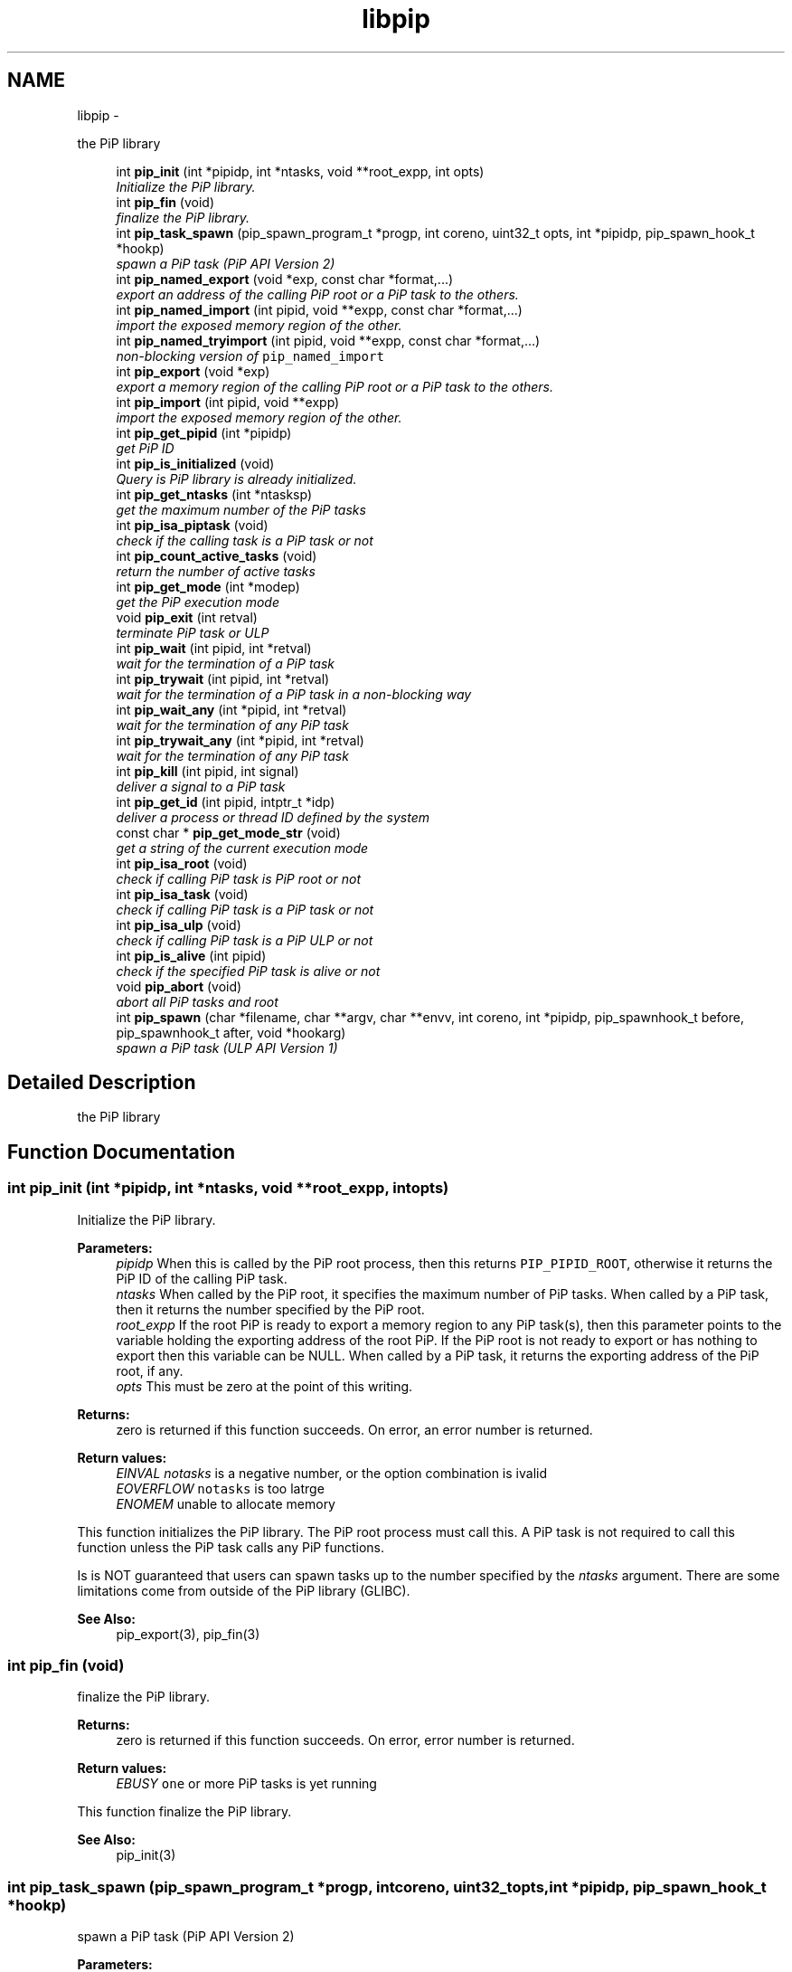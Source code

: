 .TH "libpip" 3 "Thu May 30 2019" "PiP - Process-in-Process" \" -*- nroff -*-
.ad l
.nh
.SH NAME
libpip \- 
.PP
the PiP library  

.in +1c
.ti -1c
.RI "int \fBpip_init\fP (int *pipidp, int *ntasks, void **root_expp, int opts)"
.br
.RI "\fIInitialize the PiP library\&. \fP"
.in -1c
.in +1c
.ti -1c
.RI "int \fBpip_fin\fP (void)"
.br
.RI "\fIfinalize the PiP library\&. \fP"
.in -1c
.in +1c
.ti -1c
.RI "int \fBpip_task_spawn\fP (pip_spawn_program_t *progp, int coreno, uint32_t opts, int *pipidp, pip_spawn_hook_t *hookp)"
.br
.RI "\fIspawn a PiP task (PiP API Version 2) \fP"
.in -1c
.in +1c
.ti -1c
.RI "int \fBpip_named_export\fP (void *exp, const char *format,\&.\&.\&.)"
.br
.RI "\fIexport an address of the calling PiP root or a PiP task to the others\&. \fP"
.in -1c
.in +1c
.ti -1c
.RI "int \fBpip_named_import\fP (int pipid, void **expp, const char *format,\&.\&.\&.)"
.br
.RI "\fIimport the exposed memory region of the other\&. \fP"
.in -1c
.in +1c
.ti -1c
.RI "int \fBpip_named_tryimport\fP (int pipid, void **expp, const char *format,\&.\&.\&.)"
.br
.RI "\fInon-blocking version of \fCpip_named_import\fP \fP"
.in -1c
.in +1c
.ti -1c
.RI "int \fBpip_export\fP (void *exp)"
.br
.RI "\fIexport a memory region of the calling PiP root or a PiP task to the others\&. \fP"
.in -1c
.in +1c
.ti -1c
.RI "int \fBpip_import\fP (int pipid, void **expp)"
.br
.RI "\fIimport the exposed memory region of the other\&. \fP"
.in -1c
.in +1c
.ti -1c
.RI "int \fBpip_get_pipid\fP (int *pipidp)"
.br
.RI "\fIget PiP ID \fP"
.in -1c
.in +1c
.ti -1c
.RI "int \fBpip_is_initialized\fP (void)"
.br
.RI "\fIQuery is PiP library is already initialized\&. \fP"
.ti -1c
.RI "int \fBpip_get_ntasks\fP (int *ntasksp)"
.br
.RI "\fIget the maximum number of the PiP tasks \fP"
.in -1c
.in +1c
.ti -1c
.RI "int \fBpip_isa_piptask\fP (void)"
.br
.RI "\fIcheck if the calling task is a PiP task or not \fP"
.in -1c
.in +1c
.ti -1c
.RI "int \fBpip_count_active_tasks\fP (void)"
.br
.RI "\fIreturn the number of active tasks \fP"
.in -1c
.in +1c
.ti -1c
.RI "int \fBpip_get_mode\fP (int *modep)"
.br
.RI "\fIget the PiP execution mode \fP"
.in -1c
.in +1c
.ti -1c
.RI "void \fBpip_exit\fP (int retval)"
.br
.RI "\fIterminate PiP task or ULP \fP"
.in -1c
.in +1c
.ti -1c
.RI "int \fBpip_wait\fP (int pipid, int *retval)"
.br
.RI "\fIwait for the termination of a PiP task \fP"
.in -1c
.in +1c
.ti -1c
.RI "int \fBpip_trywait\fP (int pipid, int *retval)"
.br
.RI "\fIwait for the termination of a PiP task in a non-blocking way \fP"
.in -1c
.in +1c
.ti -1c
.RI "int \fBpip_wait_any\fP (int *pipid, int *retval)"
.br
.RI "\fIwait for the termination of any PiP task \fP"
.in -1c
.in +1c
.ti -1c
.RI "int \fBpip_trywait_any\fP (int *pipid, int *retval)"
.br
.RI "\fIwait for the termination of any PiP task \fP"
.in -1c
.in +1c
.ti -1c
.RI "int \fBpip_kill\fP (int pipid, int signal)"
.br
.RI "\fIdeliver a signal to a PiP task \fP"
.in -1c
.in +1c
.ti -1c
.RI "int \fBpip_get_id\fP (int pipid, intptr_t *idp)"
.br
.RI "\fIdeliver a process or thread ID defined by the system \fP"
.in -1c
.in +1c
.ti -1c
.RI "const char * \fBpip_get_mode_str\fP (void)"
.br
.RI "\fIget a string of the current execution mode \fP"
.in -1c
.in +1c
.ti -1c
.RI "int \fBpip_isa_root\fP (void)"
.br
.RI "\fIcheck if calling PiP task is PiP root or not \fP"
.in -1c
.in +1c
.ti -1c
.RI "int \fBpip_isa_task\fP (void)"
.br
.RI "\fIcheck if calling PiP task is a PiP task or not \fP"
.in -1c
.in +1c
.ti -1c
.RI "int \fBpip_isa_ulp\fP (void)"
.br
.RI "\fIcheck if calling PiP task is a PiP ULP or not \fP"
.in -1c
.in +1c
.ti -1c
.RI "int \fBpip_is_alive\fP (int pipid)"
.br
.RI "\fIcheck if the specified PiP task is alive or not \fP"
.in -1c
.in +1c
.ti -1c
.RI "void \fBpip_abort\fP (void)"
.br
.RI "\fIabort all PiP tasks and root \fP"
.in -1c
.in +1c
.ti -1c
.RI "int \fBpip_spawn\fP (char *filename, char **argv, char **envv, int coreno, int *pipidp, pip_spawnhook_t before, pip_spawnhook_t after, void *hookarg)"
.br
.RI "\fIspawn a PiP task (ULP API Version 1) \fP"
.in -1c
.SH "Detailed Description"
.PP 
the PiP library 


.SH "Function Documentation"
.PP 
.SS "int pip_init (int *pipidp, int *ntasks, void **root_expp, intopts)"

.PP
Initialize the PiP library\&. 
.PP
\fBParameters:\fP
.RS 4
\fIpipidp\fP When this is called by the PiP root process, then this returns \fCPIP_PIPID_ROOT\fP, otherwise it returns the PiP ID of the calling PiP task\&. 
.br
\fIntasks\fP When called by the PiP root, it specifies the maximum number of PiP tasks\&. When called by a PiP task, then it returns the number specified by the PiP root\&. 
.br
\fIroot_expp\fP If the root PiP is ready to export a memory region to any PiP task(s), then this parameter points to the variable holding the exporting address of the root PiP\&. If the PiP root is not ready to export or has nothing to export then this variable can be NULL\&. When called by a PiP task, it returns the exporting address of the PiP root, if any\&. 
.br
\fIopts\fP This must be zero at the point of this writing\&.
.RE
.PP
\fBReturns:\fP
.RS 4
zero is returned if this function succeeds\&. On error, an error number is returned\&. 
.RE
.PP
\fBReturn values:\fP
.RS 4
\fIEINVAL\fP \fInotasks\fP is a negative number, or the option combination is ivalid 
.br
\fIEOVERFLOW\fP \fCnotasks\fP is too latrge 
.br
\fIENOMEM\fP unable to allocate memory
.RE
.PP
This function initializes the PiP library\&. The PiP root process must call this\&. A PiP task is not required to call this function unless the PiP task calls any PiP functions\&.
.PP
Is is NOT guaranteed that users can spawn tasks up to the number specified by the \fIntasks\fP argument\&. There are some limitations come from outside of the PiP library (GLIBC)\&.
.PP
\fBSee Also:\fP
.RS 4
pip_export(3), pip_fin(3) 
.RE
.PP

.SS "int pip_fin (void)"

.PP
finalize the PiP library\&. 
.PP
\fBReturns:\fP
.RS 4
zero is returned if this function succeeds\&. On error, error number is returned\&. 
.RE
.PP
\fBReturn values:\fP
.RS 4
\fIEBUSY\fP \fCone\fP or more PiP tasks is yet running
.RE
.PP
This function finalize the PiP library\&.
.PP
\fBSee Also:\fP
.RS 4
pip_init(3) 
.RE
.PP

.SS "int pip_task_spawn (pip_spawn_program_t *progp, intcoreno, uint32_topts, int *pipidp, pip_spawn_hook_t *hookp)"

.PP
spawn a PiP task (PiP API Version 2) 
.PP
\fBParameters:\fP
.RS 4
\fIprogp\fP Program information to spawn as a PiP task 
.br
\fIcoreno\fP Core number for the PiP task to be bound to\&. If \fCPIP_CPUCORE_ASIS\fP is specified, then the core binding will not take place\&. 
.br
\fIopts\fP option flags 
.br
\fIpipidp\fP Specify PiP ID of the spawned PiP task\&. If \fCPIP_PIPID_ANY\fP is specified, then the PiP ID of the spawned PiP task is up to the PiP library and the assigned PiP ID will be returned\&. 
.br
\fIhookp\fP Hook information to be invoked before and after the program invokation\&.
.RE
.PP
\fBNote:\fP
.RS 4
In theory, there is no reason to restrict for a PiP task to spawn another PiP task\&. However, the current implementation fails to do so\&. If the root process is multithreaded, only the main thread can call this function\&. 
.PP
In the process mode, the file descriptors set the close-on-exec flag will be closed on the created child task\&.
.RE
.PP
\fBReturns:\fP
.RS 4
zero is returned if this function succeeds\&. On error, an error number is returned\&. 
.RE
.PP
\fBReturn values:\fP
.RS 4
\fIEPERM\fP PiP task tries to spawn child task 
.br
\fIEBUSY\fP Specified PiP ID is alredy occupied
.RE
.PP
\fBSee Also:\fP
.RS 4
pip_task_spawn(3), pip_spawn_from_main(3) 
.RE
.PP

.SS "int pip_named_export (void *exp, const char *format, \&.\&.\&.)"

.PP
export an address of the calling PiP root or a PiP task to the others\&. 
.PP
\fBParameters:\fP
.RS 4
\fIexp\fP Starting address of a memory region of the calling process or task so that the other tasks can access\&. 
.br
\fIformat\fP a \fCprintf\fP format to give the exported address a name
.RE
.PP
\fBReturns:\fP
.RS 4
Return 0 on success\&. Return an error code on error\&.
.RE
.PP
The PiP root or a PiP task can export a memory region only once\&.
.PP
\fBNote:\fP
.RS 4
The exported address can only be retrieved by \fBpip_named_import(3)\fP\&. 
.PP
There is no size parameter to specify the length of the exported region because there is no way to restrict the access outside of the exported region\&. 
.PP
The design of this function is prioritized for ease of use and this function works not in an efficient way\&. So, do not use this in a time critical path\&.
.RE
.PP
\fBReturns:\fP
.RS 4
zero is returned if this function succeeds\&. On error, an error number is returned\&. 
.RE
.PP
\fBReturn values:\fP
.RS 4
\fIEINVAL\fP \fCformat\fP is \fCNULL\fP 
.br
\fIENOMEM\fP not enough memory available 
.br
\fIEBUSY\fP the specified name is already in use
.RE
.PP
\fBSee Also:\fP
.RS 4
pip_named_import(3) 
.RE
.PP

.SS "int pip_named_import (intpipid, void **expp, const char *format, \&.\&.\&.)"

.PP
import the exposed memory region of the other\&. 
.PP
\fBParameters:\fP
.RS 4
\fIpipid\fP The PiP ID to import the exposed address 
.br
\fIexpp\fP The starting address of the exposed region of the PiP task specified by the \fIpipid\fP\&. 
.br
\fIformat\fP a \fCprintf\fP format to give the exported address a name
.RE
.PP
\fBNote:\fP
.RS 4
To avoid deadlock, the corresponding \fBpip_named_export(3)\fP must be called beofre calling \fBpip_named_import(3)\fP; 
.PP
Unlike \fBpip_import(3)\fP, this function might be blocked until the target address is exported by the target task\&. Once a name is associated by an address, the address associated with the name cannot be changed\&. 
.PP
If this function is called by a task having passive task(s), then this call may result in context switching to the other passive task\&. 
.PP
The design of this function is prioritized for ease of use and this function works not in a efficient way\&. So, do not use this in a time critical path\&.
.RE
.PP
\fBReturns:\fP
.RS 4
zero is returned if this function succeeds\&. On error, an error number is returned\&. 
.RE
.PP
\fBReturn values:\fP
.RS 4
\fIEINVAL\fP \fCformat\fP is \fCNULL\fP 
.br
\fIENOMEM\fP not enough memory available 
.br
\fIECANCELED\fP the target task is terminated during the query
.RE
.PP
\fBSee Also:\fP
.RS 4
pip_named_export(3), pip_export(3), pip_import(3) 
.RE
.PP

.SS "int pip_named_tryimport (intpipid, void **expp, const char *format, \&.\&.\&.)"

.PP
non-blocking version of \fCpip_named_import\fP 
.PP
\fBParameters:\fP
.RS 4
\fIpipid\fP The PiP ID to import the exposed address 
.br
\fIexpp\fP The starting address of the exposed region of the PiP task specified by the \fIpipid\fP\&. 
.br
\fIformat\fP a \fCprintf\fP format to give the exported address a name
.RE
.PP
\fBNote:\fP
.RS 4
The imported address must be exported by \fBpip_named_export(3)\fP\&. 
.PP
When the named export cannot be found at the specified task, then this function returns immediately\&. It is guaranteed that the will be no task context switching take place in this function call\&.
.RE
.PP
\fBReturns:\fP
.RS 4
zero is returned if this function succeeds\&. On error, an error number is returned\&. 
.RE
.PP
\fBReturn values:\fP
.RS 4
\fIEINVAL\fP \fCformat\fP is \fCNULL\fP 
.br
\fIENOMEM\fP not enough memory available 
.br
\fIECANCELED\fP the target task is terminated during the query 
.br
\fIENOENT\fP there is no export having the specified name
.RE
.PP
\fBSee Also:\fP
.RS 4
pip_named_export(3), pip_export(3), pip_import(3) 
.RE
.PP

.SS "int pip_export (void *exp)"

.PP
export a memory region of the calling PiP root or a PiP task to the others\&. 
.PP
\fBParameters:\fP
.RS 4
\fIexp\fP Starting address of a memory region of the calling process or task to the others\&. function call\&.
.RE
.PP
The PiP root or a PiP task can export a memory region only once\&.
.PP
\fBNote:\fP
.RS 4
There is no size parameter to specify the length of the exported region because there is no way to restrict the access outside of the exported region\&.
.RE
.PP
\fBReturns:\fP
.RS 4
Return 0 on success\&. Return an error code on error\&.
.RE
.PP
\fBSee Also:\fP
.RS 4
pip_import(3), pip_named_export(3), pip_named_import(3) 
.RE
.PP

.SS "int pip_import (intpipid, void **expp)"

.PP
import the exposed memory region of the other\&. 
.PP
\fBParameters:\fP
.RS 4
\fIpipid\fP The PiP ID to import the exposed address 
.br
\fIexpp\fP The starting address of the exposed region of the PiP task specified by the \fIpipid\fP\&.
.RE
.PP
\fBNote:\fP
.RS 4
It is the users' responsibility to synchronize\&. When the target region is not exported yet , then this function returns NULL\&. If the root exports its region by the \fB\fBpip_init()\fP\fP function call, then it is guaranteed to be imported by PiP tasks at any time\&.
.RE
.PP
\fBReturns:\fP
.RS 4
Return 0 on success\&. Return an error code on error\&. 
.RE
.PP
\fBReturn values:\fP
.RS 4
\fIEINVAL\fP \fCexpp\fP is \fCNULL\fP 
.RE
.PP
\fBSee Also:\fP
.RS 4
pip_export(3), pip_named_export(3), pip_named_import(3) 
.RE
.PP

.SS "int pip_get_pipid (int *pipidp)"

.PP
get PiP ID 
.PP
\fBParameters:\fP
.RS 4
\fIpipidp\fP This parameter points to the variable which will be set to the PiP ID of the calling process\&.
.RE
.PP
\fBReturns:\fP
.RS 4
Return 0 on success\&. Return an error code on error\&. 
.RE
.PP
\fBReturn values:\fP
.RS 4
\fIEINVAL\fP \fCpipidp\fP is \fCNULL\fP 
.RE
.PP

.SS "int pip_is_initialized (void)"

.PP
Query is PiP library is already initialized\&. 
.PP
\fBReturns:\fP
.RS 4
Return 0 on success\&. Return an error code on error\&. 
.RE
.PP
\fBReturn values:\fP
.RS 4
\fI\\c\fP true if it is already initialized 
.RE
.PP

.SS "int pip_get_ntasks (int *ntasksp)"

.PP
get the maximum number of the PiP tasks 
.PP
\fBParameters:\fP
.RS 4
\fIntasksp\fP This parameter points to the variable which will be set to the maximum number of the PiP tasks\&.
.RE
.PP
\fBReturns:\fP
.RS 4
Return 0 on success\&. Return an error code on error\&. 
.RE
.PP
\fBReturn values:\fP
.RS 4
\fIEINVAL\fP \fCntasksp\fP is \fCNULL\fP 
.br
\fIEPERM\fP PiP library is not yet initialized 
.RE
.PP

.SS "int pip_isa_piptask (void)"

.PP
check if the calling task is a PiP task or not 
.PP
\fBReturns:\fP
.RS 4
Return an boolean value\&.
.RE
.PP
\fBNote:\fP
.RS 4
Unlike most of the other PiP functions, this can be called BEFORE calling the \fB\fBpip_init()\fP\fP function\&. 
.RE
.PP

.SS "int pip_count_active_tasks (void)"

.PP
return the number of active tasks 
.PP
\fBReturns:\fP
.RS 4
Return the number of awake tasks 
.RE
.PP

.SS "int pip_get_mode (int *modep)"

.PP
get the PiP execution mode 
.PP
\fBParameters:\fP
.RS 4
\fImodep\fP This parameter points to the variable which will be set to the PiP execution mode
.RE
.PP
\fBReturns:\fP
.RS 4
Return 0 on success\&. Return an error code on error\&. 
.RE
.PP
\fBReturn values:\fP
.RS 4
\fIEINVAL\fP \fCmodep\fP is \fCNULL\fP 
.br
\fIEPERM\fP PiP library is not yet initialized 
.RE
.PP

.SS "void pip_exit (intretval)"

.PP
terminate PiP task or ULP 
.PP
\fBParameters:\fP
.RS 4
\fIretval\fP Terminate PiP task or ULP with the exit number specified with this parameter\&.
.RE
.PP
\fBNote:\fP
.RS 4
This function can be used regardless to the PiP execution mode\&. 
.PP
If this function is called by a PiP task having one or more ULPs then the actual termination of the PiP task is postponed until all the associated (scheduling) ULP(s) terminate(s)\&.
.RE
.PP
\fBReturns:\fP
.RS 4
This function does not return if it succeeds\&. It return an error code on error\&.
.RE
.PP
\fBSee Also:\fP
.RS 4
pip_wait(3), pip_trywait(3), pip_wait_any(3), pip_trywait_any(3) 
.RE
.PP

.SS "int pip_wait (intpipid, int *retval)"

.PP
wait for the termination of a PiP task 
.PP
\fBParameters:\fP
.RS 4
\fIpipid\fP PiP ID to wait for\&. 
.br
\fIretval\fP Exit value of the terminated PiP task
.RE
.PP
\fBNote:\fP
.RS 4
This function blocks until the specified PiP task or ULP terminates\&. 
.PP
This function can be used regardless to the PiP execution mode\&. 
.PP
Only the least significant 2 bytes of the exit value are effective\&. This is because of the compatibility with the \fCexit\fP glibc function\&.
.RE
.PP
\fBReturns:\fP
.RS 4
Return 0 on success\&. Return an error code on error\&. 
.RE
.PP
\fBReturn values:\fP
.RS 4
\fIEPERM\fP The caller is not the PiP root 
.br
\fIEDEADLK\fP The specified \fCpipid\fP is the PiP root 
.br
\fIEINTR\fP The call was interrupted by a signal
.RE
.PP
\fBSee Also:\fP
.RS 4
pip_exit(3), pip_trywait(3), pip_wait_any(3), pip_trywait_any(3) 
.RE
.PP

.SS "int pip_trywait (intpipid, int *retval)"

.PP
wait for the termination of a PiP task in a non-blocking way 
.PP
\fBParameters:\fP
.RS 4
\fIpipid\fP PiP ID to wait for\&. 
.br
\fIretval\fP Exit value of the terminated PiP task
.RE
.PP
\fBNote:\fP
.RS 4
This function can be used regardless to the PiP execution mode\&.
.RE
.PP
\fBReturns:\fP
.RS 4
Return 0 on success\&. Return an error code on error\&. 
.RE
.PP
\fBReturn values:\fP
.RS 4
\fIEPERM\fP The caller is not the PiP root 
.br
\fIEDEADLK\fP The specified \fCpipid\fP is the PiP root 
.br
\fIESRCH\fP There is no running PiP task having the specified PiP ID
.RE
.PP
\fBSee Also:\fP
.RS 4
pip_exit(3), pip_wait(3), pip_wait_any(3), pip_trywait_any(3) 
.RE
.PP

.SS "int pip_wait_any (int *pipid, int *retval)"

.PP
wait for the termination of any PiP task 
.PP
\fBParameters:\fP
.RS 4
\fIpipid\fP PiP ID of terminated PiP task\&. 
.br
\fIretval\fP Exit value of the terminated PiP task
.RE
.PP
\fBNote:\fP
.RS 4
This function blocks until one of PiP tasks or ULPs terminates\&. 
.PP
This function can be used regardless to the PiP execution mode\&. However, only the least significant 2 bytes are effective\&. This is because of the compatibility with the \fCexit\fP glibc function\&.
.RE
.PP
\fBReturns:\fP
.RS 4
Return 0 on success\&. Return an error code on error\&. 
.RE
.PP
\fBReturn values:\fP
.RS 4
\fIEPERM\fP The caller is not the PiP root 
.br
\fIESRCH\fP There is no running PiP task
.RE
.PP
\fBSee Also:\fP
.RS 4
pip_exit(3), pip_wait(3), pip_trywait(3), pip_trywait_any(3) 
.RE
.PP

.SS "int pip_trywait_any (int *pipid, int *retval)"

.PP
wait for the termination of any PiP task 
.PP
\fBParameters:\fP
.RS 4
\fIpipid\fP PiP ID of terminated PiP task\&. 
.br
\fIretval\fP Exit value of the terminated PiP task
.RE
.PP
\fBNote:\fP
.RS 4
This function never blocks\&. 
.PP
This function can be used regardless to the PiP execution mode\&. However, only the least significant 2 bytes are effective\&. This is because of the compatibility with the \fCexit\fP glibc function\&.
.RE
.PP
\fBReturns:\fP
.RS 4
Return 0 on success\&. Return an error code on error\&. 
.RE
.PP
\fBReturn values:\fP
.RS 4
\fIEPERM\fP The caller is not the PiP root 
.br
\fIESRCH\fP There is no running PiP task
.RE
.PP
\fBSee Also:\fP
.RS 4
pip_exit(3), pip_wait(3), pip_trywait(3), pip_wait_any(3) 
.RE
.PP

.SS "int pip_kill (intpipid, intsignal)"

.PP
deliver a signal to a PiP task 
.PP
\fBParameters:\fP
.RS 4
\fIpipid\fP PiP ID of a target PiP task 
.br
\fIsignal\fP signal number to be delivered
.RE
.PP
\fBNote:\fP
.RS 4
Only the PiP task can be the target of the signal delivery\&. 
.PP
This function can be used regardless to the PiP execution mode\&.
.RE
.PP
\fBReturns:\fP
.RS 4
Return 0 on success\&. Return an error code on error\&. 
.RE
.PP
\fBReturn values:\fP
.RS 4
\fIEPERM\fP PiP library is not yet initialized 
.br
\fIEINVAL\fP An invalid signal number or invalid PiP ID is specified 
.RE
.PP

.SS "int pip_get_id (intpipid, intptr_t *idp)"

.PP
deliver a process or thread ID defined by the system 
.PP
\fBParameters:\fP
.RS 4
\fIpipid\fP PiP ID of a target PiP task 
.br
\fIidp\fP a pointer to store the ID value
.RE
.PP
\fBNote:\fP
.RS 4
The returned object depends on the PiP mode\&. In the process mode it returns PID, in the thread mode it returns thread (\fCpthread_t\fP) associated with the PiP task 
.PP
This function can be used regardless to the PiP execution mode\&.
.RE
.PP
\fBReturns:\fP
.RS 4
Return 0 on success\&. Return an error code on error\&. 
.RE
.PP

.SS "const char* pip_get_mode_str (void)"

.PP
get a string of the current execution mode 
.PP
\fBNote:\fP
.RS 4
This function can be used regardless to the PiP execution mode\&.
.RE
.PP
\fBReturns:\fP
.RS 4
Return the name string of the current execution mode 
.RE
.PP

.SS "int pip_isa_root (void)"

.PP
check if calling PiP task is PiP root or not 
.PP
\fBReturns:\fP
.RS 4
Return true if the caller is the PiP root 
.RE
.PP

.SS "int pip_isa_task (void)"

.PP
check if calling PiP task is a PiP task or not 
.PP
\fBReturns:\fP
.RS 4
Return true if the caller is a PiP task 
.RE
.PP

.SS "int pip_isa_ulp (void)"

.PP
check if calling PiP task is a PiP ULP or not 
.PP
\fBReturns:\fP
.RS 4
Return true if the caller is a PiP ULP 
.RE
.PP

.SS "int pip_is_alive (intpipid)"

.PP
check if the specified PiP task is alive or not 
.PP
\fBParameters:\fP
.RS 4
\fIpipid\fP PiP ID to check
.RE
.PP
\fBReturns:\fP
.RS 4
Return true if the specified PiP task or ULP is alive (i\&.e\&., not yet terminated) and running 
.RE
.PP

.SS "void pip_abort (void)"

.PP
abort all PiP tasks and root 
.PP
\fBReturns:\fP
.RS 4
Return true nothing 
.RE
.PP

.SS "int pip_spawn (char *filename, char **argv, char **envv, intcoreno, int *pipidp, pip_spawnhook_tbefore, pip_spawnhook_tafter, void *hookarg)"

.PP
spawn a PiP task (ULP API Version 1) 
.PP
\fBParameters:\fP
.RS 4
\fIfilename\fP The executable to run as a PiP task 
.br
\fIargv\fP Argument(s) for the spawned PiP task 
.br
\fIenvv\fP Environment variables for the spawned PiP task 
.br
\fIcoreno\fP Core number for the PiP task to be bound to\&. If \fCPIP_CPUCORE_ASIS\fP is specified, then the core binding will not take place\&. 
.br
\fIpipidp\fP Specify PiP ID of the spawned PiP task\&. If \fCPIP_PIPID_ANY\fP is specified, then the PiP ID of the spawned PiP task is up to the PiP library and the assigned PiP ID will be returned\&. 
.br
\fIbefore\fP Just before the executing of the spawned PiP task, this function is called so that file descriptors inherited from the PiP root, for example, can deal with\&. This is only effective with the PiP process mode\&. This function is called with the argument \fIhookarg\fP described below\&. 
.br
\fIafter\fP This function is called when the PiP task terminates for the cleanup purpose\&. This function is called with the argument \fIhookarg\fP described below\&. 
.br
\fIhookarg\fP The argument for the \fIbefore\fP and \fIafter\fP function call\&.
.RE
.PP
\fBReturns:\fP
.RS 4
Return 0 on success\&. Return an error code on error\&.
.RE
.PP
This function is to spawn a PiP task\&. These functions are introduced to follow the programming style of conventional \fCfork\fP and \fCexec\fP\&. \fIbefore\fP function does the prologue found between the \fCfork\fP and \fCexec\fP\&. \fIafter\fP function is to free the argument if it is \fCmalloc()ed\fP\&. Note that the \fIbefore\fP and \fIafter\fP functions are called in the different \fIcontext\fP from the spawned PiP task\&. More specifically, any variables defined in the spawned PiP task cannot be accessible from the \fIbefore\fP and \fIafter\fP functions\&.
.PP
\fBNote:\fP
.RS 4
In theory, there is no reason to restrict for a PiP task to spawn another PiP task\&. However, the current implementation fails to do so\&. 
.RE
.PP

.SH "Author"
.PP 
Generated automatically by Doxygen for PiP - Process-in-Process from the source code\&.
